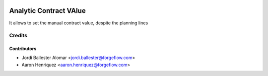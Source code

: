 .. image:: https://img.shields.io/badge/license-AGPLv3-blue.svg
   :target: https://www.gnu.org/licenses/agpl.html
   :alt: License: AGPL-3

=======================
Analytic Contract VAlue
=======================

It allows to set the manual contract value, despite the planning lines


Credits
=======

Contributors
------------

* Jordi Ballester Alomar <jordi.ballester@forgeflow.com>
* Aaron Henriquez <aaron.henriquez@forgeflow.com>
